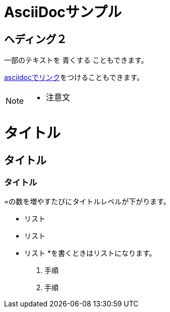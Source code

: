 = AsciiDocサンプル

== ヘディング２

一部のテキストを [blue]#青くする# こともできます。

<<can_asciidoc,asciidocでリンク>>をつけることもできます。

[NOTE]
====
* 注意文
====

= タイトル
== タイトル
=== タイトル
=の数を増やすたびにタイトルレベルが下がります。

* リスト
* リスト
* リスト
*を書くときはリストになります。

1. 手順
2. 手順
